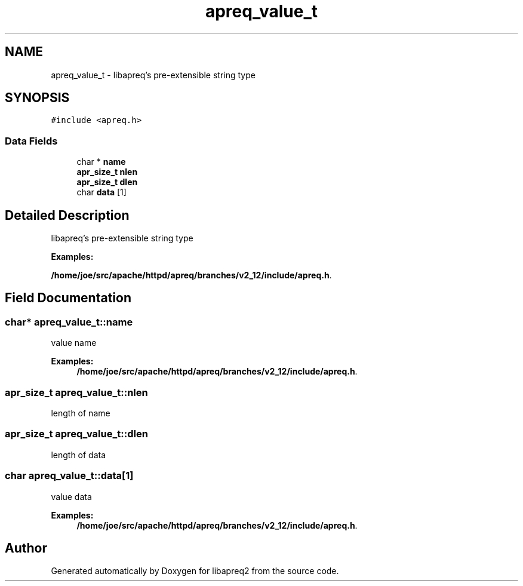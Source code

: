 .TH "apreq_value_t" 3 "6 Mar 2009" "Version 2.12" "libapreq2" \" -*- nroff -*-
.ad l
.nh
.SH NAME
apreq_value_t \- libapreq's pre-extensible string type  

.PP
.SH SYNOPSIS
.br
.PP
\fC#include <apreq.h>\fP
.PP
.SS "Data Fields"

.in +1c
.ti -1c
.RI "char * \fBname\fP"
.br
.ti -1c
.RI "\fBapr_size_t\fP \fBnlen\fP"
.br
.ti -1c
.RI "\fBapr_size_t\fP \fBdlen\fP"
.br
.ti -1c
.RI "char \fBdata\fP [1]"
.br
.in -1c
.SH "Detailed Description"
.PP 
libapreq's pre-extensible string type 
.PP
\fBExamples: \fP
.in +1c
.PP
\fB/home/joe/src/apache/httpd/apreq/branches/v2_12/include/apreq.h\fP.
.PP
.SH "Field Documentation"
.PP 
.SS "char* \fBapreq_value_t::name\fP"
.PP
value name 
.PP
\fBExamples: \fP
.in +1c
\fB/home/joe/src/apache/httpd/apreq/branches/v2_12/include/apreq.h\fP.
.SS "\fBapr_size_t\fP \fBapreq_value_t::nlen\fP"
.PP
length of name 
.SS "\fBapr_size_t\fP \fBapreq_value_t::dlen\fP"
.PP
length of data 
.SS "char \fBapreq_value_t::data\fP[1]"
.PP
value data 
.PP
\fBExamples: \fP
.in +1c
\fB/home/joe/src/apache/httpd/apreq/branches/v2_12/include/apreq.h\fP.

.SH "Author"
.PP 
Generated automatically by Doxygen for libapreq2 from the source code.
